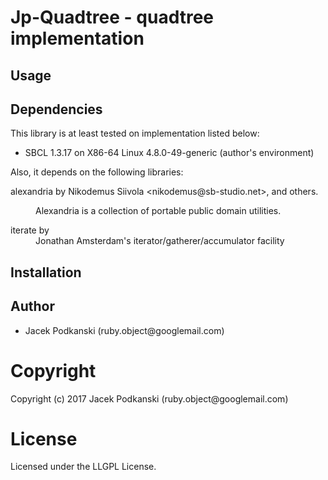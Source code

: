 
* Jp-Quadtree  - quadtree implementation

** Usage

** Dependencies

This library is at least tested on implementation listed below:

+ SBCL 1.3.17 on X86-64 Linux  4.8.0-49-generic (author's environment)

Also, it depends on the following libraries:

+ alexandria by Nikodemus Siivola <nikodemus@sb-studio.net>, and others. ::
    Alexandria is a collection of portable public domain utilities.

+ iterate by  ::
    Jonathan Amsterdam's iterator/gatherer/accumulator facility



** Installation


** Author

+ Jacek Podkanski (ruby.object@googlemail.com)

* Copyright

Copyright (c) 2017 Jacek Podkanski (ruby.object@googlemail.com)


* License

Licensed under the LLGPL License.



